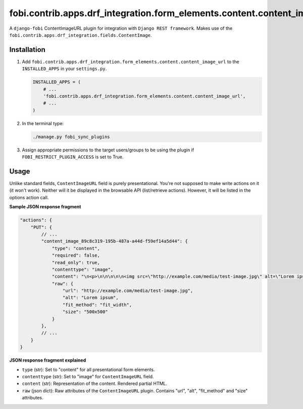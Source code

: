fobi.contrib.apps.drf_integration.form_elements.content.content_image_url
#########################################################################
A ``django-fobi`` ContentImageURL plugin for integration with
``Django REST framework``. Makes use of the
``fobi.contrib.apps.drf_integration.fields.ContentImage``.

Installation
^^^^^^^^^^^^
(1) Add ``fobi.contrib.apps.drf_integration.form_elements.content.content_image_url``
    to the ``INSTALLED_APPS`` in your ``settings.py``.

    .. code-block:: python

        INSTALLED_APPS = (
            # ...
            'fobi.contrib.apps.drf_integration.form_elements.content.content_image_url',
            # ...
        )

(2) In the terminal type:

    .. code-block:: sh

        ./manage.py fobi_sync_plugins

(3) Assign appropriate permissions to the target users/groups to be using
    the plugin if ``FOBI_RESTRICT_PLUGIN_ACCESS`` is set to True.

Usage
^^^^^
Unlike standard fields, ``ContentImageURL`` field is purely presentational.
You're not supposed to make write actions on it (it won't work). Neither
will it be displayed in the browsable API (list/retrieve actions). However,
it will be listed in the options action call.

**Sample JSON response fragment**

.. code-block:: javascript

    "actions": {
        "PUT": {
            // ...
            "content_image_89c8c319-195b-487a-a44d-f59ef14a5d44": {
                "type": "content",
                "required": false,
                "read_only": true,
                "contenttype": "image",
                "content": "\n<p>\n\n\n\n\n<img src=\"http://example.com/media/test-image.jpg\" alt=\"Lorem ipsum\"/>\n\n\n</p>\n",
                "raw": {
                    "url": "http://example.com/media/test-image.jpg",
                    "alt": "Lorem ipsum",
                    "fit_method": "fit_width",
                    "size": "500x500"
                }
            },
            // ...
        }
    }

**JSON response fragment explained**

- ``type`` (str): Set to "content" for all presentational form elements.
- ``contenttype`` (str): Set to "image" for ``ContentImageURL`` field.
- ``content`` (str): Representation of the content. Rendered partial HTML.
- ``raw`` (json dict): Raw attributes of the ``ContentImageURL`` plugin.
  Contains "url", "alt", "fit_method" and "size" attributes.
